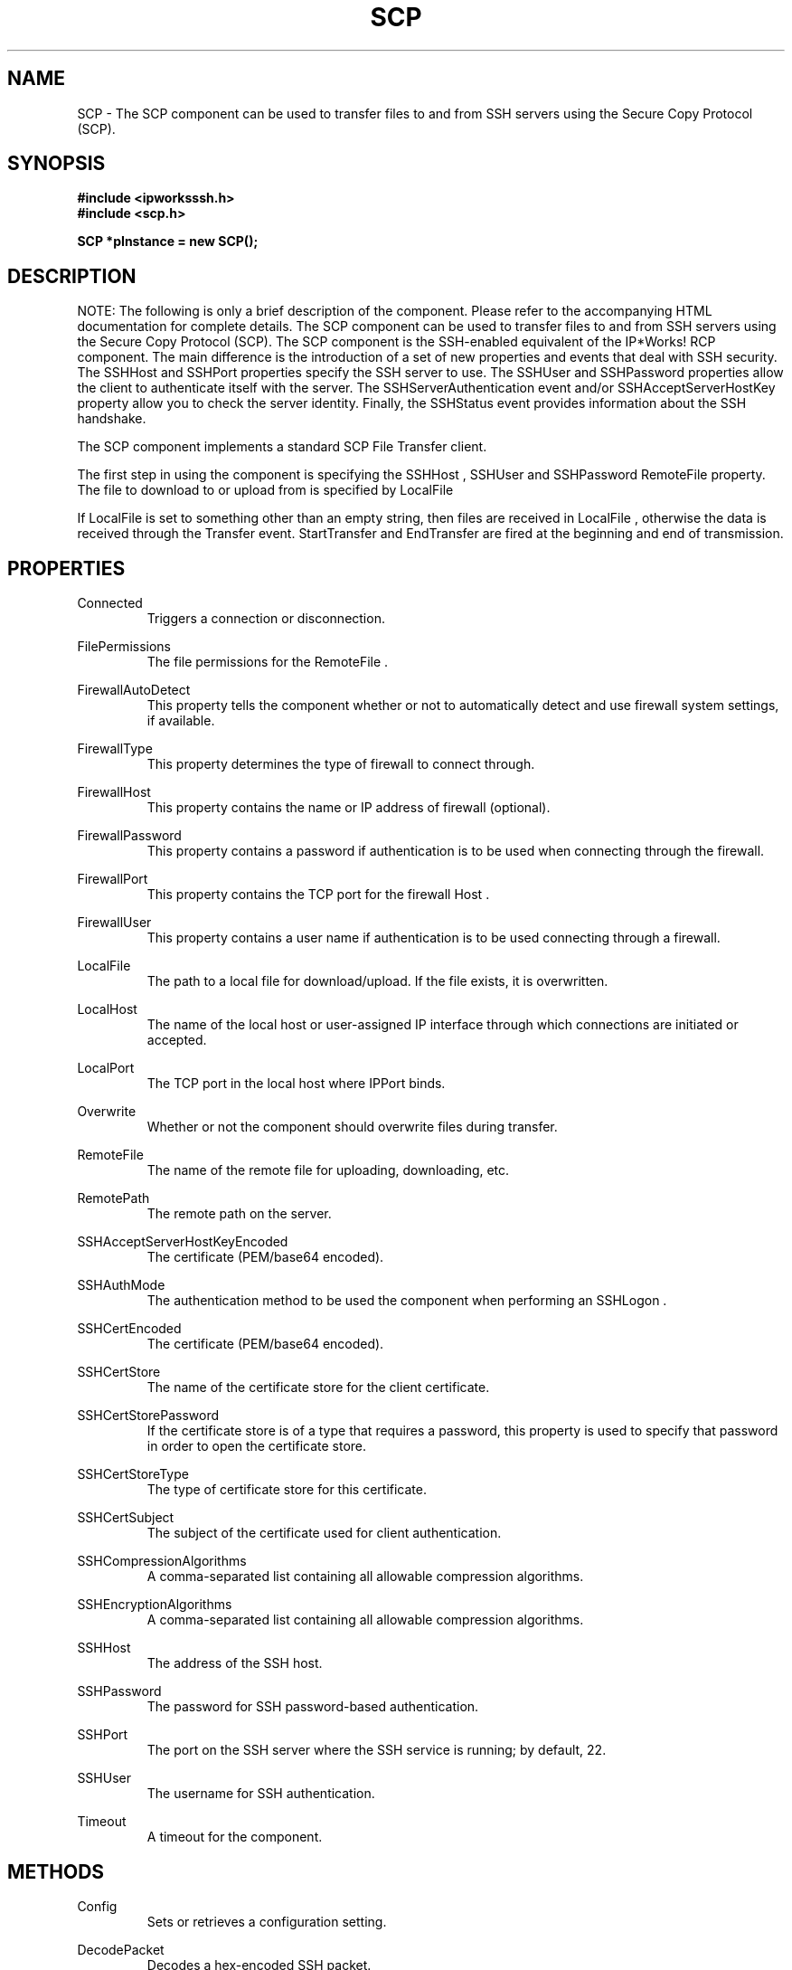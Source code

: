.\" Copyright (c) 2014 /n software inc. - All rights reserved.
.\" For more information, please visit www.nsoftware.com.
.\"
.TH SCP 3  2008-02-26 "IP*Works! SSH V9" "IP*Works! SSH V9 C++ Edition Manual Pages"

.SH NAME
SCP \- The SCP component can be used to transfer files to and from SSH servers using the Secure Copy Protocol (SCP).

.SH SYNOPSIS
.B #include <ipworksssh.h>
.br
.B #include <scp.h>
.sp
.BI "SCP *pInstance = new SCP();"
.br

.SH DESCRIPTION
NOTE: The following is only a brief description of the component.  Please refer
to the accompanying HTML documentation for complete details.
.BR
The SCP component can be used to transfer files to and from SSH servers using the Secure Copy Protocol (SCP).
The SCP component is the SSH-enabled equivalent of the IP*Works! RCP component.
The main difference is the introduction of a set of
new properties and events that deal
with SSH security.  The
SSHHost
and
SSHPort
properties specify the
SSH server to use. The
SSHUser
and
SSHPassword
properties allow the 
client to authenticate itself with the server. The
SSHServerAuthentication
event and/or
SSHAcceptServerHostKey
property allow you to check the server
identity. Finally, the
SSHStatus
event provides information about the
SSH handshake.

.br

The SCP component implements a standard SCP File Transfer client.

.br

The first step in using the component is specifying the
SSHHost
,
SSHUser
and
SSHPassword
.  The file to upload to or download from is given by the
RemoteFile
property.  The file to download to or upload from is specified by
LocalFile
.

.br

If
LocalFile
is set to something other than an empty string, then files are received in
LocalFile
, otherwise the data is received through the
Transfer
event.
StartTransfer
and
EndTransfer
are fired at the beginning and end of transmission.

.br


.SH PROPERTIES
Connected
.RS 
Triggers a connection or disconnection.
.RE
.sp
FilePermissions
.RS 
The file permissions for the RemoteFile .
.RE
.sp
FirewallAutoDetect
.RS 
This property tells the component whether or not to automatically detect and use firewall system settings, if available.
.RE
.sp
FirewallType
.RS 
This property determines the type of firewall to connect through.
.RE
.sp
FirewallHost
.RS 
This property contains the name or IP address of firewall (optional).
.RE
.sp
FirewallPassword
.RS 
This property contains a password if authentication is to be used when connecting through the firewall.
.RE
.sp
FirewallPort
.RS 
This property contains the TCP port for the firewall Host .
.RE
.sp
FirewallUser
.RS 
This property contains a user name if authentication is to be used connecting through a firewall.
.RE
.sp
LocalFile
.RS 
The path to a local file for download/upload.  If the file exists, it is overwritten.
.RE
.sp
LocalHost
.RS 
The name of the local host or user-assigned IP interface through which connections are initiated or accepted.
.RE
.sp
LocalPort
.RS 
The TCP port in the local host where IPPort binds.
.RE
.sp
Overwrite
.RS 
Whether or not the component should overwrite files during transfer.
.RE
.sp
RemoteFile
.RS 
The name of the remote file for uploading, downloading, etc.
.RE
.sp
RemotePath
.RS 
The remote path on the server.
.RE
.sp
SSHAcceptServerHostKeyEncoded
.RS 
The certificate (PEM/base64 encoded).
.RE
.sp
SSHAuthMode
.RS 
The authentication method to be used the component when performing an SSHLogon .
.RE
.sp
SSHCertEncoded
.RS 
The certificate (PEM/base64 encoded).
.RE
.sp
SSHCertStore
.RS 
The name of the certificate store for the client certificate.
.RE
.sp
SSHCertStorePassword
.RS 
If the certificate store is of a type that requires  a password, this property is used to specify that  password in order to open the certificate store.
.RE
.sp
SSHCertStoreType
.RS 
The type of certificate store for this certificate.
.RE
.sp
SSHCertSubject
.RS 
The subject of the certificate used for client authentication.
.RE
.sp
SSHCompressionAlgorithms
.RS 
A comma-separated list containing all allowable compression algorithms.
.RE
.sp
SSHEncryptionAlgorithms
.RS 
A comma-separated list containing all allowable compression algorithms.
.RE
.sp
SSHHost
.RS 
The address of the SSH host.
.RE
.sp
SSHPassword
.RS 
The password for SSH password-based authentication.
.RE
.sp
SSHPort
.RS 
The port on the SSH server where the SSH service is running; by default, 22.
.RE
.sp
SSHUser
.RS 
The username for SSH authentication.
.RE
.sp
Timeout
.RS 
A timeout for the component.
.RE
.sp


.SH METHODS
Config
.RS 
Sets or retrieves a configuration setting.
.RE
.sp
DecodePacket
.RS 
Decodes a hex-encoded SSH packet.
.RE
.sp
DoEvents
.RS 
Processes events from the internal message queue.
.RE
.sp
Download
.RS 
Download a RemoteFile from an SCP server.
.RE
.sp
EncodePacket
.RS 
Hex encodes an SSH packet.
.RE
.sp
GetSSHParam
.RS 
Used to read a field from an SSH packet's payload.
.RE
.sp
GetSSHParamBytes
.RS 
Used to read a field from an SSH packet's payload.
.RE
.sp
Interrupt
.RS 
Interrupt the current method.
.RE
.sp
SetSSHParam
.RS 
Used to write a field to the end of a payload.
.RE
.sp
SSHLogoff
.RS 
Logoff from the SSH server.
.RE
.sp
SSHLogon
.RS 
Logon to the SSHHost using the current SSHUser and SSHPassword .
.RE
.sp
Upload
.RS 
Upload a file specified by LocalFile to an SCP server.
.RE
.sp


.SH EVENTS
Connected
.RS 
Fired immediately after a connection completes (or fails).
.RE
.sp
ConnectionStatus
.RS 
Fired to indicate changes in connection state.
.RE
.sp
Disconnected
.RS 
Fired when a connection is closed.
.RE
.sp
EndTransfer
.RS 
Fired when a file completes downloading/uploading.
.RE
.sp
Error
.RS 
Information about errors during data delivery.
.RE
.sp
SSHCustomAuth
.RS 
Fired when the component is doing custom authentication.
.RE
.sp
SSHKeyboardInteractive
.RS 
Fired when the component receives a request for user input from the server.
.RE
.sp
SSHServerAuthentication
.RS 
Fired after the server presents its public key to the client.
.RE
.sp
SSHStatus
.RS 
Shows the progress of the secure connection.
.RE
.sp
StartTransfer
.RS 
Fired when a file starts downloading/uploading.
.RE
.sp
Transfer
.RS 
Fired during file download/upload.
.RE
.sp


.SH "SEE ALSO"
.BR CertMgr (3),
.BR PSClient (3),
.BR SCP (3),
.BR SExec (3),
.BR SFTP (3),
.BR SSHClient (3),
.BR SSHDaemon (3),
.BR SShell (3),
.BR SSHReverseTunnel (3),
.BR SSHTunnel (3),


